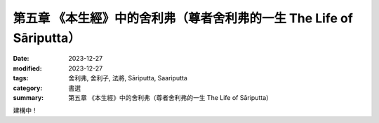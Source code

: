 ===========================================================================
第五章 《本生經》中的舍利弗（尊者舍利弗的一生 The Life of Sāriputta）
===========================================================================

:date: 2023-12-27
:modified: 2023-12-27
:tags: 舍利弗, 舍利子, 法將, Sāriputta, Saariputta
:category: 書選
:summary: 第五章 《本生經》中的舍利弗（尊者舍利弗的一生 The Life of Sāriputta）

建構中！

..
  create rst on 2023-12-27
